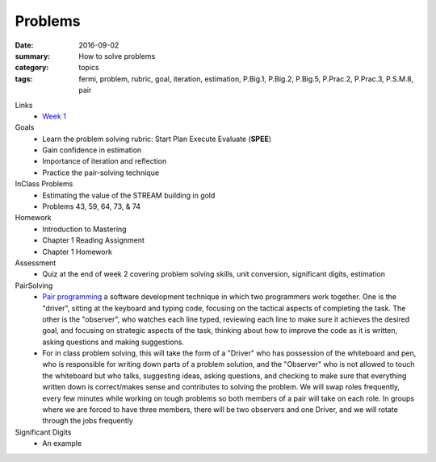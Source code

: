Problems  
########

:date: 2016-09-02
:summary: How to solve problems
:category: topics
:tags: fermi, problem, rubric, goal, iteration, estimation, P.Big.1, P.Big.2, P.Big.5, P.Prac.2, P.Prac.3, P.S.M.8, pair



Links
 * `Week 1 <week-1.html>`_

Goals
 * Learn the problem solving rubric:  Start Plan Execute Evaluate  (**SPEE**)
 * Gain confidence in estimation
 * Importance of iteration and reflection
 * Practice the pair-solving technique


InClass Problems
 * Estimating the value of the STREAM building in gold
 * Problems 43, 59, 64, 73, & 74

Homework
 * Introduction to Mastering
 * Chapter 1 Reading Assignment
 * Chapter 1 Homework

Assessment
 * Quiz at the end of week 2 covering problem solving skills, unit conversion, significant digits, estimation


PairSolving
 * `Pair programming <https://en.wikipedia.org/wiki/Pair_programming>`_ a software development technique in which two programmers work together. One is the "driver", sitting at the keyboard and typing code, focusing on the tactical aspects of completing the task.  The other is the "observer", who watches each line typed, reviewing each line to make sure it achieves the desired goal, and focusing on strategic aspects of the task, thinking about how to improve the code as it is written, asking questions and making suggestions.
 * For in class problem solving, this will take the form of a "Driver" who has possession of the whiteboard and pen, who is responsible for writing down parts of a problem solution, and the "Observer" who is not allowed to touch the whiteboard but who talks, suggesting ideas, asking questions, and checking to make sure that everything written down is correct/makes sense and contributes to solving the problem.  We will swap roles frequently, every few minutes while working on tough problems so both members of a pair will take on each role.  In groups where we are forced to have three members, there will be two observers and one Driver, and we will rotate through the jobs frequently

Significant Digits
 * An example

.. raw:: html

   <iframe width="100%" height="700" src="https://www.desmos.com/calculator/aklrcujs5b">
..



